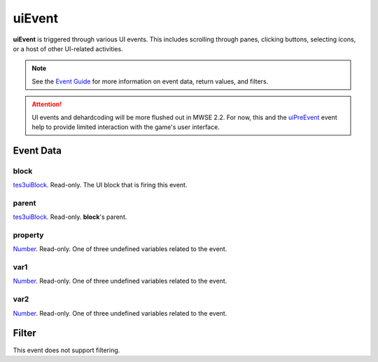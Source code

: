 
uiEvent
========================================================

**uiEvent** is triggered through various UI events. This includes scrolling through panes, clicking buttons, selecting icons, or a host of other UI-related activities.

.. note:: See the `Event Guide`_ for more information on event data, return values, and filters.

.. attention:: UI events and dehardcoding will be more flushed out in MWSE 2.2. For now, this and the `uiPreEvent`_ event help to provide limited interaction with the game's user interface.


Event Data
--------------------------------------------------------

block
~~~~~~~~~~~~~~~~~~~~~~~~~~~~~~~~~~~~~~~~~~~~~~~~~~~~~~~
`tes3uiBlock`_. Read-only. The UI block that is firing this event.

parent
~~~~~~~~~~~~~~~~~~~~~~~~~~~~~~~~~~~~~~~~~~~~~~~~~~~~~~~
`tes3uiBlock`_. Read-only. **block**'s parent.

property
~~~~~~~~~~~~~~~~~~~~~~~~~~~~~~~~~~~~~~~~~~~~~~~~~~~~~~~
`Number`_. Read-only. One of three undefined variables related to the event.

var1
~~~~~~~~~~~~~~~~~~~~~~~~~~~~~~~~~~~~~~~~~~~~~~~~~~~~~~~
`Number`_. Read-only. One of three undefined variables related to the event.

var2
~~~~~~~~~~~~~~~~~~~~~~~~~~~~~~~~~~~~~~~~~~~~~~~~~~~~~~~
`Number`_. Read-only. One of three undefined variables related to the event.


Filter
--------------------------------------------------------
This event does not support filtering.


.. _`Event Guide`: ../guide/events.html

.. _`uiPreEvent`: uiPreEvent.html

.. _`Number`: ../type/lua/number.html

.. _`tes3uiBlock`: ../type/tes3/uiBlock.html
